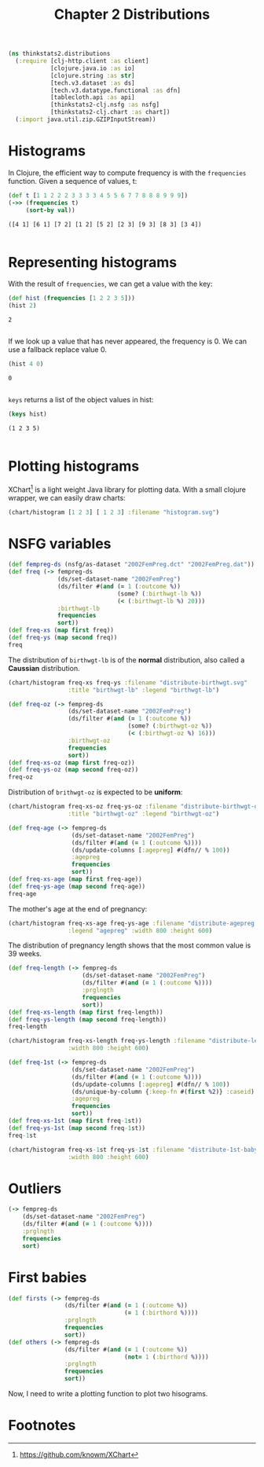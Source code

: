 #+TITLE: Chapter 2 Distributions

#+begin_src clojure :results silent
(ns thinkstats2.distributions
  (:require [clj-http.client :as client]
            [clojure.java.io :as io]
            [clojure.string :as str]
            [tech.v3.dataset :as ds]
            [tech.v3.datatype.functional :as dfn]
            [tablecloth.api :as api]
            [thinkstats2-clj.nsfg :as nsfg]
            [thinkstats2-clj.chart :as chart])
  (:import java.util.zip.GZIPInputStream))
#+end_src

* Histograms

In Clojure, the efficient way to compute frequency is with the ~frequencies~
function. Given a sequence of values, t:

#+begin_src clojure :results pp :exports both
(def t [1 1 2 2 2 3 3 3 3 4 5 5 6 7 7 8 8 8 9 9 9])
(->> (frequencies t)
     (sort-by val))
#+end_src

#+RESULTS:
: ([4 1] [6 1] [7 2] [1 2] [5 2] [2 3] [9 3] [8 3] [3 4])
:

* Representing histograms

With the result of ~frequencies~, we can get a value with the key:

#+begin_src clojure :results pp :exports both
(def hist (frequencies [1 2 2 3 5]))
(hist 2)
#+end_src

#+RESULTS:
: 2
:

If we look up a value that has never appeared, the frequency is 0. We can use a
fallback replace value 0.

#+begin_src clojure :results pp :exports both
(hist 4 0)
#+end_src

#+RESULTS:
: 0
:

~keys~ returns a list of the object values in hist:

#+begin_src clojure :results pp :exports both
(keys hist)
#+end_src

#+RESULTS:
: (1 2 3 5)
:

* Plotting histograms

XChart[fn:1] is a light weight Java library for plotting data. With a small
clojure wrapper, we can easily draw charts:

#+begin_src clojure :results silent :file ../histogram.svg :exports both
(chart/histogram [1 2 3] [ 1 2 3] :filename "histogram.svg")
#+end_src

#+RESULTS:
[[file:../histogram.svg]]


* NSFG variables

#+begin_src clojure :results pp
(def fempreg-ds (nsfg/as-dataset "2002FemPreg.dct" "2002FemPreg.dat"))
(def freq (-> fempreg-ds
              (ds/set-dataset-name "2002FemPreg")
              (ds/filter #(and (= 1 (:outcome %))
                               (some? (:birthwgt-lb %))
                               (< (:birthwgt-lb %) 20)))
              :birthwgt-lb
              frequencies
              sort))
(def freq-xs (map first freq))
(def freq-ys (map second freq))
freq
#+end_src

#+RESULTS:
#+begin_example
([0 8]
 [1 40]
 [2 53]
 [3 98]
 [4 229]
 [5 697]
 [6 2223]
 [7 3049]
 [8 1889]
 [9 623]
 [10 132]
 [11 26]
 [12 10]
 [13 3]
 [14 3]
 [15 1])

#+end_example

The distribution of ~birthwgt-lb~ is of the *normal* distribution, also called a
*Caussian* distribution.

#+begin_src clojure :results silent :file ../distribute-birthwgt.svg :exports both
(chart/histogram freq-xs freq-ys :filename "distribute-birthwgt.svg"
                 :title "birthwgt-lb" :legend "birthwgt-lb")
#+end_src

#+RESULTS:
[[file:../distribute-birthwgt.svg]]

#+begin_src clojure :results pp
(def freq-oz (-> fempreg-ds
                 (ds/set-dataset-name "2002FemPreg")
                 (ds/filter #(and (= 1 (:outcome %))
                                  (some? (:birthwgt-oz %))
                                  (< (:birthwgt-oz %) 16)))
                 :birthwgt-oz
                 frequencies
                 sort))
(def freq-xs-oz (map first freq-oz))
(def freq-ys-oz (map second freq-oz))
freq-oz
#+end_src

#+RESULTS:
#+begin_example
([0 1037]
 [1 408]
 [2 603]
 [3 533]
 [4 525]
 [5 535]
 [6 709]
 [7 501]
 [8 756]
 [9 505]
 [10 475]
 [11 557]
 [12 555]
 [13 487]
 [14 475]
 [15 378])

#+end_example

Distribution of ~brithwgt-oz~ is expected to be *uniform*:

#+begin_src clojure :results silent :file ../distribute-birthwgt-oz.svg :exports both
(chart/histogram freq-xs-oz freq-ys-oz :filename "distribute-birthwgt-oz.svg"
                 :title "birthwgt-oz" :legend "birthwgt-oz")
#+end_src

#+RESULTS:
[[file:../distribute-birthwgt-oz.svg]]

#+begin_src clojure :results pp
(def freq-age (-> fempreg-ds
                  (ds/set-dataset-name "2002FemPreg")
                  (ds/filter #(and (= 1 (:outcome %))))
                  (ds/update-columns [:agepreg] #(dfn// % 100))
                  :agepreg
                  frequencies
                  sort))
(def freq-xs-age (map first freq-age))
(def freq-ys-age (map second freq-age))
freq-age
#+end_src

#+RESULTS:
#+begin_example
([10 2]
 [11 1]
 [12 1]
 [13 14]
 [14 43]
 [15 128]
 [16 242]
 [17 398]
 [18 546]
 [19 559]
 [20 638]
 [21 646]
 [22 557]
 [23 593]
 [24 561]
 [25 512]
 [26 517]
 [27 489]
 [28 449]
 [29 395]
 [30 396]
 [31 339]
 [32 279]
 [33 220]
 [34 175]
 [35 138]
 [36 99]
 [37 83]
 [38 55]
 [39 34]
 [40 21]
 [41 14]
 [42 2]
 [43 1]
 [44 1])

#+end_example

The mother's age at the end of pregnancy:

#+begin_src clojure :results silent :file ../distribute-agepreg.svg :exports both
(chart/histogram freq-xs-age freq-ys-age :filename "distribute-agepreg.svg"
                 :legend "agepreg" :width 800 :height 600)
#+end_src

#+RESULTS:
[[file:../distribute-agepreg.svg]]

The distribution of pregnancy length shows that the most common value is 39
weeks.

#+begin_src clojure :results pp
(def freq-length (-> fempreg-ds
                     (ds/set-dataset-name "2002FemPreg")
                     (ds/filter #(and (= 1 (:outcome %))))
                     :prglngth
                     frequencies
                     sort))
(def freq-xs-length (map first freq-length))
(def freq-ys-length (map second freq-length))
freq-length
#+end_src

#+RESULTS:
#+begin_example
([0 1]
 [4 1]
 [9 1]
 [13 1]
 [17 2]
 [18 1]
 [19 1]
 [20 1]
 [21 2]
 [22 7]
 [23 1]
 [24 13]
 [25 3]
 [26 35]
 [27 3]
 [28 32]
 [29 21]
 [30 138]
 [31 27]
 [32 115]
 [33 49]
 [34 60]
 [35 311]
 [36 321]
 [37 455]
 [38 607]
 [39 4693]
 [40 1116]
 [41 587]
 [42 328]
 [43 148]
 [44 46]
 [45 10]
 [46 1]
 [47 1]
 [48 7]
 [50 2])

#+end_example

#+begin_src clojure :results silent :file ../distribute-length.svg :exports both
(chart/histogram freq-xs-length freq-ys-length :filename "distribute-length.svg"
                 :width 800 :height 600)
#+end_src

#+RESULTS:
[[file:../distribute-length.svg]]

#+begin_src clojure :results pp
(def freq-1st (-> fempreg-ds
                  (ds/set-dataset-name "2002FemPreg")
                  (ds/filter #(and (= 1 (:outcome %))))
                  (ds/update-columns [:agepreg] #(dfn// % 100))
                  (ds/unique-by-column {:keep-fn #(first %2)} :caseid)
                  :agepreg
                  frequencies
                  sort))
(def freq-xs-1st (map first freq-1st))
(def freq-ys-1st (map second freq-1st))
freq-1st
#+end_src

#+RESULTS:
#+begin_example
([10 2]
 [11 1]
 [12 1]
 [13 13]
 [14 42]
 [15 119]
 [16 214]
 [17 323]
 [18 417]
 [19 368]
 [20 374]
 [21 341]
 [22 254]
 [23 257]
 [24 234]
 [25 215]
 [26 196]
 [27 187]
 [28 161]
 [29 141]
 [30 152]
 [31 103]
 [32 85]
 [33 56]
 [34 49]
 [35 28]
 [36 24]
 [37 23]
 [38 17]
 [39 7]
 [40 4]
 [41 3]
 [42 1]
 [43 1])

#+end_example

#+begin_src clojure :results file :file ../distribute-1st-baby.svg :exports both
(chart/histogram freq-xs-1st freq-ys-1st :filename "distribute-1st-baby.svg"
                 :width 800 :height 600)
#+end_src

#+RESULTS:
[[file:../distribute-1st-baby.svg]]

* Outliers

#+begin_src clojure :results pp
(-> fempreg-ds
    (ds/set-dataset-name "2002FemPreg")
    (ds/filter #(and (= 1 (:outcome %))))
    :prglngth
    frequencies
    sort)
#+end_src

#+RESULTS:
#+begin_example
([0 1]
 [4 1]
 [9 1]
 [13 1]
 [17 2]
 [18 1]
 [19 1]
 [20 1]
 [21 2]
 [22 7]
 [23 1]
 [24 13]
 [25 3]
 [26 35]
 [27 3]
 [28 32]
 [29 21]
 [30 138]
 [31 27]
 [32 115]
 [33 49]
 [34 60]
 [35 311]
 [36 321]
 [37 455]
 [38 607]
 [39 4693]
 [40 1116]
 [41 587]
 [42 328]
 [43 148]
 [44 46]
 [45 10]
 [46 1]
 [47 1]
 [48 7]
 [50 2])

#+end_example

* First babies

#+begin_src clojure :results pp
(def firsts (-> fempreg-ds
                (ds/filter #(and (= 1 (:outcome %))
                                 (= 1 (:birthord %))))
                :prglngth
                frequencies
                sort))
(def others (-> fempreg-ds
                (ds/filter #(and (= 1 (:outcome %))
                                 (not= 1 (:birthord %))))
                :prglngth
                frequencies
                sort))
#+end_src

#+RESULTS:
: #'thinkstats2.distributions/others
:

Now, I need to write a plotting function to plot two hisograms.



* Footnotes

[fn:1] https://github.com/knowm/XChart
